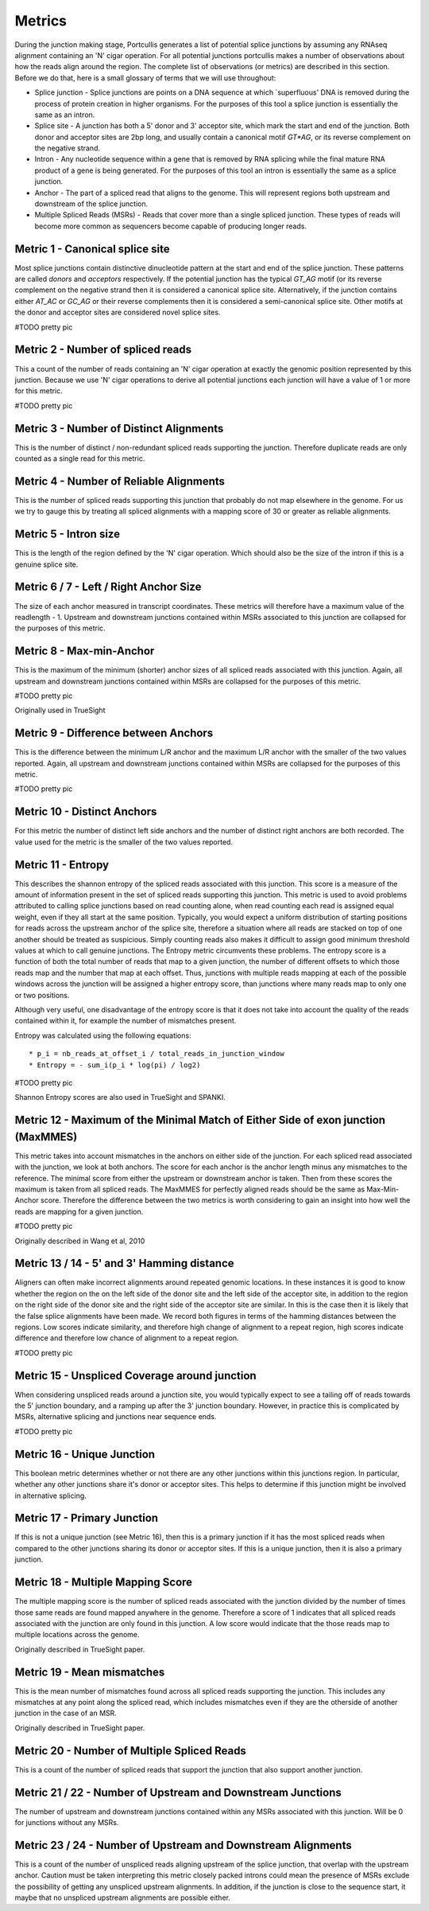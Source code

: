 .. _metrics:

Metrics
=======

During the junction making stage, Portcullis generates a list of potential splice
junctions by assuming any RNAseq alignment containing an 'N' cigar operation.  For
all potential junctions portcullis makes a number of observations about how the
reads align around the region.  The complete list of observations (or metrics) are
described in this section.  Before we do that, here is a small glossary of terms
that we will use throughout:

* Splice junction - Splice junctions are points on a DNA sequence at which `superfluous' DNA is removed during the process of protein creation in higher organisms.  For the purposes of this tool a splice junction is essentially the same as an intron.
* Splice site - A junction has both a 5' donor and 3' acceptor site, which mark the start and end of the junction.  Both donor and acceptor sites are 2bp long, and usually contain a canonical motif `GT*AG`, or its reverse complement on the negative strand.
* Intron - Any nucleotide sequence within a gene that is removed by RNA splicing while the final mature RNA product of a gene is being generated.  For the purposes of this tool an intron is essentially the same as a splice junction.
* Anchor - The part of a spliced read that aligns to the genome.  This will represent regions both upstream and downstream of the splice junction.
* Multiple Spliced Reads (MSRs) - Reads that cover more than a single spliced junction.  These types of reads will become more common as sequencers become capable of producing longer reads.


Metric 1 - Canonical splice site
--------------------------------

Most splice junctions contain distinctive dinucleotide pattern at the start and 
end of the splice junction.  These patterns are called `donors` and `acceptors`
respectively.  If the potential junction has the typical `GT_AG` motif (or its
reverse complement on the negative strand then it is considered a canonical splice
site.  Alternatively, if the junction contains either `AT_AC` or `GC_AG` or their
reverse complements then it is considered a semi-canonical splice site.  Other motifs
at the donor and acceptor sites are considered novel splice sites.

#TODO pretty pic


Metric 2 - Number of spliced reads
----------------------------------

This a count of the number of reads containing an 'N' cigar operation at exactly
the genomic position represented by this junction.  Because we use 'N' cigar operations
to derive all potential junctions each junction will have a value of 1 or more for
this metric.

#TODO pretty pic


Metric 3 - Number of Distinct Alignments
----------------------------------------

This is the number of distinct / non-redundant spliced reads supporting the junction.
Therefore duplicate reads are only counted as a single read for this metric.


Metric 4 - Number of Reliable Alignments
----------------------------------------

This is the number of spliced reads supporting this junction that probably do
not map elsewhere in the genome.  For us we try to gauge this by treating all spliced
alignments with a mapping score of 30 or greater as reliable alignments.


Metric 5 - Intron size
----------------------

This is the length of the region defined by the 'N' cigar operation.  Which should
also be the size of the intron if this is a genuine splice site.


Metric 6 / 7 - Left / Right Anchor Size
---------------------------------------

The size of each anchor measured in transcript coordinates.  These metrics will 
therefore have a maximum value of the readlength - 1.  Upstream and downstream
junctions contained within MSRs associated to this junction are collapsed for 
the purposes of this metric.


Metric 8 - Max-min-Anchor
-------------------------

This is the maximum of the minimum (shorter) anchor sizes of all spliced reads associated with
this junction.  Again, all upstream and downstream junctions contained within MSRs
are collapsed for the purposes of this metric.  

#TODO pretty pic

Originally used in TrueSight

Metric 9 - Difference between Anchors
-------------------------------------

This is the difference between the minimum L/R anchor and the maximum L/R anchor
with the smaller of the two values reported. Again, all upstream and downstream 
junctions contained within MSRs are collapsed for the purposes of this metric.  

#TODO pretty pic


Metric 10 - Distinct Anchors
----------------------------

For this metric the number of distinct left side anchors and the number of distinct 
right anchors are both recorded.  The value used for the metric is the smaller of 
the two values reported.


Metric 11 - Entropy
-------------------

This describes the shannon entropy of the spliced reads associated with this junction.
This score is a measure of the amount of information present in the set of spliced
reads supporting this junction. This metric is used to avoid problems attributed 
to calling splice junctions based on read counting alone, when read counting each
read is assigned equal weight, even if they all start at the same position.  Typically,
you would expect a uniform distribution of starting positions for reads across the
upstream anchor of the splice site, therefore a situation where all reads are stacked
on top of one another should be treated as suspicious.  Simply counting reads also
makes it difficult to assign good minimum threshold values at which to call genuine
junctions.  The Entropy metric circumvents these problems. The entropy score is a 
function of both the total number of reads that map to a 
given junction, the number of different offsets to which those reads map and 
the number that map at each offset. Thus, junctions with multiple reads mapping 
at each of the possible windows across the junction will be assigned a higher 
entropy score, than junctions where many reads map to only one or two positions.

Although very useful, one disadvantage of the entropy score is that it does not take into account the
quality of the reads contained within it, for example the number of mismatches present.

Entropy was calculated using the following equations::

* p_i = nb_reads_at_offset_i / total_reads_in_junction_window 
* Entropy = - sum_i(p_i * log(pi) / log2) 

#TODO pretty pic

Shannon Entropy scores are also used in TrueSight and SPANKI.


Metric 12 - Maximum of the Minimal Match of Either Side of exon junction (MaxMMES)
----------------------------------------------------------------------------------

This metric takes into account mismatches in the anchors on either side of the junction.
For each spliced read associated with the junction, we look at both anchors.  The
score for each anchor is the anchor length minus any mismatches to the reference.
The minimal score from either the upstream or downstream anchor is taken.  Then from
these scores the maximum is taken from all spliced reads.  The MaxMMES for perfectly
aligned reads should be the same as Max-Min-Anchor score.  Therefore the difference
between the two metrics is worth considering to gain an insight into how well the
reads are mapping for a given junction.

#TODO pretty pic

Originally described in Wang et al, 2010

Metric 13 / 14 - 5' and 3' Hamming distance
---------------------------------------------

Aligners can often make incorrect alignments around repeated genomic locations.
In these instances it is good to know whether the region on the on the left side
of the donor site and the left side of the acceptor site, in addition to the region
on the right side of the donor site and the right side of the acceptor site are
similar.  In this is the case then it is likely that the false splice alignments
have been made.  We record both figures in terms of the hamming distances between
the regions.  Low scores indicate similarity, and therefore high change of alignment
to a repeat region, high scores indicate difference and therefore low chance of alignment
to a repeat region.

#TODO pretty pic

Metric 15 - Unspliced Coverage around junction
----------------------------------------------

When considering unspliced reads around a junction site, you would typically expect
to see a tailing off of reads towards the 5' junction boundary, and a ramping up
after the 3' junction boundary.  However, in practice this is complicated by MSRs,
alternative splicing and junctions near sequence ends.

#TODO pretty pic

Metric 16 - Unique Junction
---------------------------

This boolean metric determines whether or not there are any other junctions within
this junctions region.  In particular, whether any other junctions share it's donor
or acceptor sites.  This helps to determine if this junction might be involved
in alternative splicing.

Metric 17 - Primary Junction
----------------------------

If this is not a unique junction (see Metric 16), then this is a primary junction
if it has the most spliced reads when compared to the other junctions sharing its
donor or acceptor sites.  If this is a unique junction, then it is also a primary
junction.

Metric 18 - Multiple Mapping Score
----------------------------------

The multiple mapping score is the number of spliced reads associated with the junction
divided by the number of times those same reads are found mapped anywhere in the genome.
Therefore a score of 1 indicates that all spliced reads associated with the junction
are only found in this junction.  A low score would indicate that the those reads map
to multiple locations across the genome.

Originally described in TrueSight paper.


Metric 19 - Mean mismatches
--------------------------------

This is the mean number of mismatches found across all spliced reads supporting the
junction.  This includes any mismatches at any point along the spliced read, which
includes mismatches even if they are the otherside of another junction in the case 
of an MSR.

Originally described in TrueSight paper.


Metric 20 - Number of Multiple Spliced Reads
--------------------------------------------

This is a count of the number of spliced reads that support the junction that also
support another junction.


Metric 21 / 22 - Number of Upstream and Downstream Junctions
------------------------------------------------------------

The number of upstream and downstream junctions contained within any MSRs associated
with this junction.  Will be 0 for junctions without any MSRs.


Metric 23 / 24 - Number of Upstream and Downstream Alignments
---------------------------------------------------------------

This is a count of the number of unspliced reads aligning upstream of the splice 
junction, that overlap with the upstream anchor.  Caution must be taken interpreting
this metric closely packed introns could mean the presence of MSRs exclude the possibility
of getting any unspliced upstream alignments.  In addition, if the junction is close
to the sequence start, it maybe that no unspliced upstream alignments are possible
either.